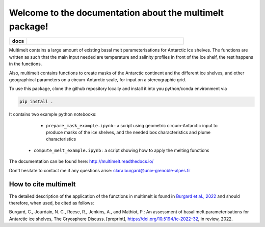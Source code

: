 Welcome to the documentation about the multimelt package!
=========================================================

.. start-badges

.. list-table::
    :stub-columns: 1
    :widths: 10 90

    * - docs
      - |docs|

.. |docs| image:: http://readthedocs.org/projects/multimelt/badge/?version=latest
    :alt: Documentation Status
    :target: http://multimelt.readthedocs.io/en/latest/?badge=latest

.. end-badges

.. multimelt documentation master file, created by
   sphinx-quickstart on Mon Aug 10 11:47:09 2020.
   You can adapt this file completely to your liking, but it should at least
   contain the root `toctree` directive.


Multimelt contains a large amount of existing basal melt parameterisations for Antarctic ice shelves. The functions are written as such that the main input needed are temperature and salinity profiles in front of the ice shelf, the rest happens in the functions.

Also, multimelt contains functions to create masks of the Antarctic continent and the different ice shelves, and other geographical parameters on a circum-Antarctic scale, for input on a stereographic grid. 

To use this package, clone the github repository locally and install it into you python/conda environment via 

.. code-block:: bash
    
    pip install .

It contains two example python notebooks:

     * ``prepare_mask_example.ipynb`` : a script using geometric circum-Antarctic input to produce masks of the ice shelves, and the needed box characteristics and plume characteristics
    * ``compute_melt_example.ipynb`` : a script showing how to apply the melting functions


The documentation can be found here: http://multimelt.readthedocs.io/

Don't hesitate to contact me if any questions arise: clara.burgard@univ-grenoble-alpes.fr

How to cite multimelt
---------------------

The detailed description of the application of the functions in multimelt is found in `Burgard et al., 2022`_ and should therefore, when used, be cited as follows:

Burgard, C., Jourdain, N. C., Reese, R., Jenkins, A., and Mathiot, P.: An assessment of basal melt parameterisations for Antarctic ice shelves, The Cryosphere Discuss. [preprint], https://doi.org/10.5194/tc-2022-32, in review, 2022. 


.. _`Burgard et al., 2022`: https://doi.org/10.5194/tc-2022-32



